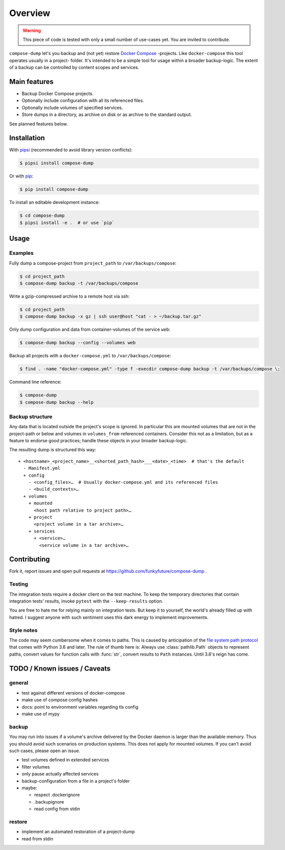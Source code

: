 Overview
========

.. warning::

    This piece of code is tested with only a small number of use-cases yet.
    You are invited to contribute.


``compose-dump`` let's you backup and (not yet) restore `Docker Compose`_
-projects. Like ``docker-compose`` this tool operates usually in a project-
folder. It's intended to be a simple tool for usage within a broader
backup-logic. The extent of a backup can be controlled by content scopes and
services.

Main features
-------------

- Backup Docker Compose projects.
- Optionally include configuration with all its referenced files.
- Optionally include volumes of specified services.
- Store dumps in a directory, as archive on disk or as archive to the standard
  output.


See planned features below.

Installation
------------

With `pipsi`_ (recommended to avoid library version conflicts):

.. code-block:: console

    $ pipsi install compose-dump

Or with `pip`_:

.. code-block:: console

    $ pip install compose-dump

To install an editable development instance:

.. code-block:: console

    $ cd compose-dump
    $ pipsi install -e .  # or use `pip`

Usage
-----

Examples
~~~~~~~~

Fully dump a compose-project from ``project_path`` to ``/var/backups/compose``:

.. code-block:: console

    $ cd project_path
    $ compose-dump backup -t /var/backups/compose

Write a gzip-compressed archive to a remote host via ssh:

.. code-block:: console

    $ cd project_path
    $ compose-dump backup -x gz | ssh user@host "cat - > ~/backup.tar.gz"

Only dump configuration and data from container-volumes of the service ``web``:

.. code-block:: console

    $ compose-dump backup --config --volumes web

Backup all projects with a ``docker-compose.yml`` to ``/var/backups/compose``:

.. code-block:: console

    $ find . -name "docker-compose.yml" -type f -execdir compose-dump backup -t /var/backups/compose \;

Command line reference:

.. code-block:: console

    $ compose-dump
    $ compose-dump backup --help

Backup structure
~~~~~~~~~~~~~~~~

Any data that is located outside the project's scope is ignored. In
particular this are mounted volumes that are not in the project-path or below
and volumes in ``volumes_from``-referenced containers. Consider this not as
a limitation, but as a feature to endorse good practices; handle these
objects in your broader backup-logic.

The resulting dump is structured this way:

::

    + <hostname>_<project_name>__<shorted_path_hash>___<date>_<time>  # that's the default
      - Manifest.yml
      + config
        - <config_files>…  # Usually docker-compose.yml and its referenced files
        - <build_contexts>…
      + volumes
        + mounted
          <host path relative to project path>…
        + project
          <project volume in a tar archive>…
        + services
          + <service>…
            <service volume in a tar archive>…

Contributing
------------

Fork it, report issues and open pull requests at
https://github.com/funkyfuture/compose-dump .

Testing
~~~~~~~

The integration tests require a docker client on the test machine. To
keep the temporary directories that contain integration tests' results,
invoke ``pytest`` with the ``--keep-results`` option.

You are free to hate me for relying mainly on integration tests. But
keep it to yourself, the world's already filled up with hatred. I
suggest anyone with such sentiment uses this dark energy to implement
improvements.

Style notes
~~~~~~~~~~~

The code may seem cumbersome when it comes to paths. This is caused by
anticipation of the `file system path protocol`_ that comes with
Python 3.6 and later. The rule of thumb here is: Always use
:class:`pathlib.Path` objects to represent paths, convert values for function
calls with :func:`str`, convert results to ``Path`` instances. Until 3.6's
reign has come.

TODO / Known issues / Caveats
-----------------------------

general
~~~~~~~

- test against different versions of docker-compose
- make use of compose config hashes
- docs: point to environment variables regarding tls config
- make use of mypy

backup
~~~~~~

You may run into issues if a volume's archive delivered by the Docker daemon
is larger than the available memory. Thus you should avoid such scenarios on
production systems. This does not apply for mounted volumes.  If you can't
avoid such cases, please open an issue.

- test volumes defined in extended services
- filter volumes
- only pause actually affected services
- backup-configuration from a file in a project's folder
- maybe:

  - respect .dockerignore
  - .backupignore
  - read config from stdin

restore
~~~~~~~

-  implement an automated restoration of a project-dump
-  read from stdin


.. _`Docker Compose`: https://docs.docker.com/compose/
.. _`file system path protocol`: https://www.python.org/dev/peps/pep-0519/
.. _`pip`: https://packaging.python.org/installing/#use-pip-for-installing
.. _`pipsi`: https://github.com/mitsuhiko/pipsi


